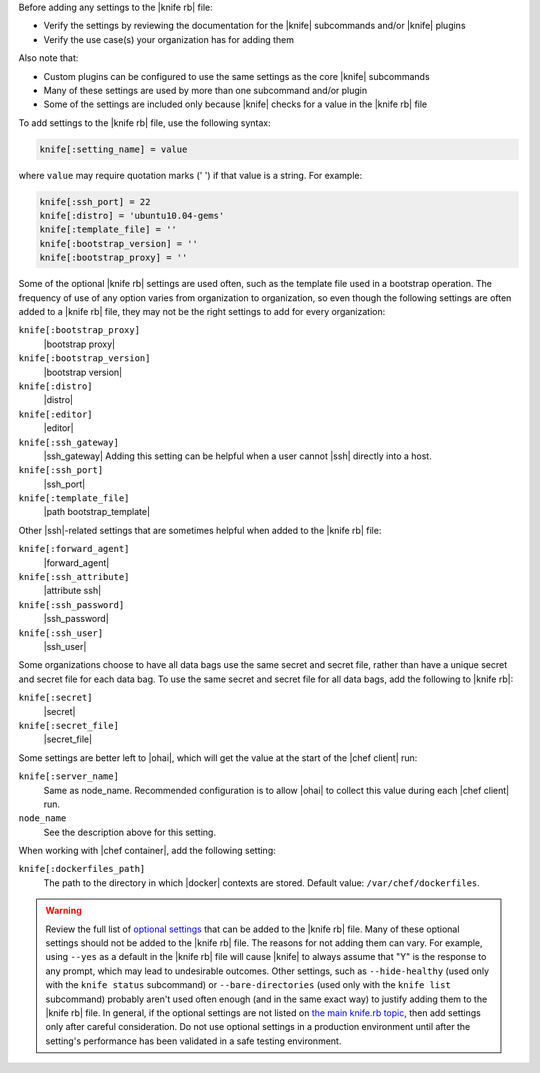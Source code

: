 .. The contents of this file may be included in multiple topics (using the includes directive).
.. The contents of this file should be modified in a way that preserves its ability to appear in multiple topics.


Before adding any settings to the |knife rb| file:

* Verify the settings by reviewing the documentation for the |knife| subcommands and/or |knife| plugins
* Verify the use case(s) your organization has for adding them

Also note that:

* Custom plugins can be configured to use the same settings as the core |knife| subcommands
* Many of these settings are used by more than one subcommand and/or plugin
* Some of the settings are included only because |knife| checks for a value in the |knife rb| file

To add settings to the |knife rb| file, use the following syntax:

.. code-block:: ruby

   knife[:setting_name] = value

where ``value`` may require quotation marks (' ') if that value is a string. For example:

.. code-block:: ruby

   knife[:ssh_port] = 22
   knife[:distro] = 'ubuntu10.04-gems'
   knife[:template_file] = ''
   knife[:bootstrap_version] = ''
   knife[:bootstrap_proxy] = ''

Some of the optional |knife rb| settings are used often, such as the template file used in a bootstrap operation. The frequency of use of any option varies from organization to organization, so even though the following settings are often added to a |knife rb| file, they may not be the right settings to add for every organization:

``knife[:bootstrap_proxy]``
   |bootstrap proxy|

``knife[:bootstrap_version]``
   |bootstrap version|

``knife[:distro]``
   |distro|

``knife[:editor]``
   |editor|

``knife[:ssh_gateway]``
   |ssh_gateway| Adding this setting can be helpful when a user cannot |ssh| directly into a host.

``knife[:ssh_port]``
   |ssh_port|

``knife[:template_file]``
   |path bootstrap_template|

Other |ssh|-related settings that are sometimes helpful when added to the |knife rb| file:

``knife[:forward_agent]``
   |forward_agent|

``knife[:ssh_attribute]``
   |attribute ssh|

``knife[:ssh_password]``
   |ssh_password|

``knife[:ssh_user]``
   |ssh_user|

Some organizations choose to have all data bags use the same secret and secret file, rather than have a unique secret and secret file for each data bag. To use the same secret and secret file for all data bags, add the following to |knife rb|:

``knife[:secret]``
   |secret|

``knife[:secret_file]``
   |secret_file|

Some settings are better left to |ohai|, which will get the value at the start of the |chef client| run:

``knife[:server_name]``
   Same as node_name. Recommended configuration is to allow |ohai| to collect this value during each |chef client| run.

``node_name``
   See the description above for this setting.

When working with |chef container|, add the following setting:

``knife[:dockerfiles_path]``
   The path to the directory in which |docker| contexts are stored. Default value: ``/var/chef/dockerfiles``.
	 
.. warning:: Review the full list of `optional settings <http://docs.chef.io/config_rb_knife_optional_settings.html>`_ that can be added to the |knife rb| file. Many of these optional settings should not be added to the |knife rb| file. The reasons for not adding them can vary. For example, using ``--yes`` as a default in the |knife rb| file will cause |knife| to always assume that "Y" is the response to any prompt, which may lead to undesirable outcomes. Other settings, such as ``--hide-healthy`` (used only with the ``knife status`` subcommand) or ``--bare-directories`` (used only with the ``knife list`` subcommand) probably aren't used often enough (and in the same exact way) to justify adding them to the |knife rb| file. In general, if the optional settings are not listed on `the main knife.rb topic <http://docs.chef.io/config_rb_knife.html>`_, then add settings only after careful consideration. Do not use optional settings in a production environment until after the setting's performance has been validated in a safe testing environment.

